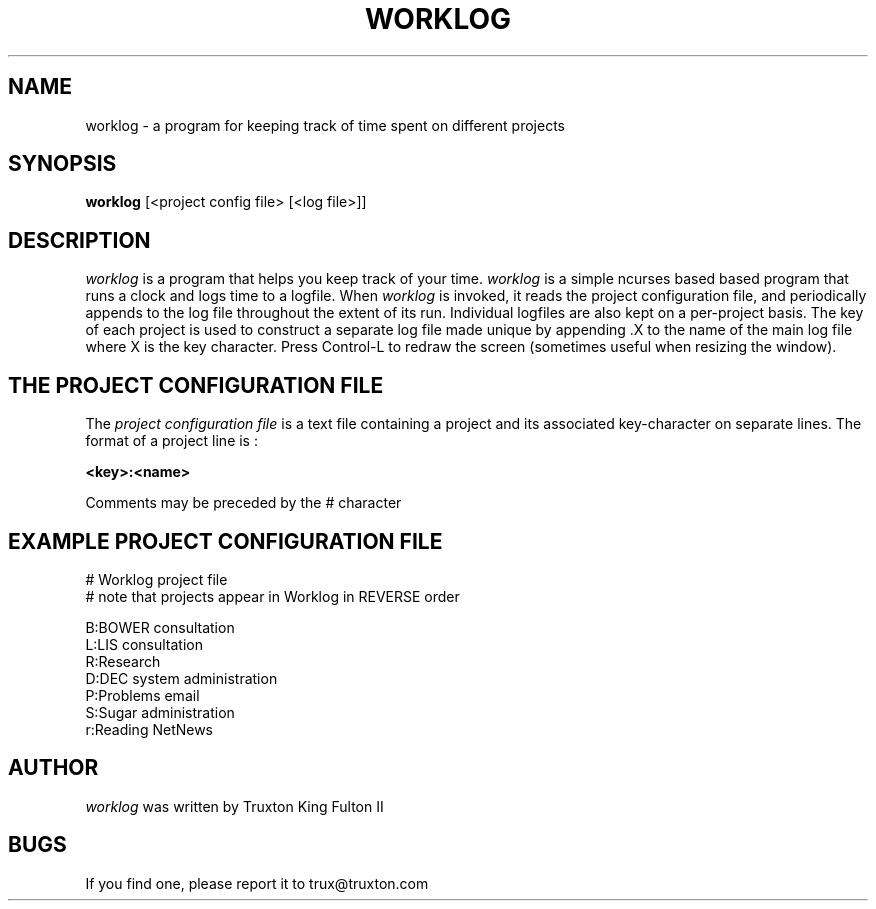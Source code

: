 .TH WORKLOG 1
.SH NAME
worklog \-  a program for keeping track of time spent on different projects
.SH SYNOPSIS
.B worklog
[<project config file> [<log file>]]
.SH DESCRIPTION
.I  worklog
is a program that helps you keep track of your time.
.I  worklog
is a simple ncurses based based program that runs a clock and logs
time to a logfile.  When
.I worklog
is invoked, it reads the project configuration file, and periodically
appends to the log file throughout the extent of its run.
Individual logfiles are also kept on a per\-project basis.
The key of each project is used to construct a separate log file
made unique by appending .X to the name of the main log file
where X is the key character.  Press Control-L to redraw the
screen (sometimes useful when resizing the window).


.SH THE PROJECT CONFIGURATION FILE
The
.I project configuration file
is a text file containing a project and its associated key-character
on separate lines.  The format of a project line is :

.B <key>:<name>

Comments may be preceded by the # character

.SH EXAMPLE PROJECT CONFIGURATION FILE
.br
.nf
# Worklog project file
# note that projects appear in Worklog in REVERSE order

B:BOWER consultation
L:LIS consultation
R:Research
D:DEC system administration
P:Problems email
S:Sugar administration
r:Reading NetNews
.SH AUTHOR
.I worklog
was written by Truxton King Fulton II
.SH BUGS
If you find one, please report it to trux@truxton.com
